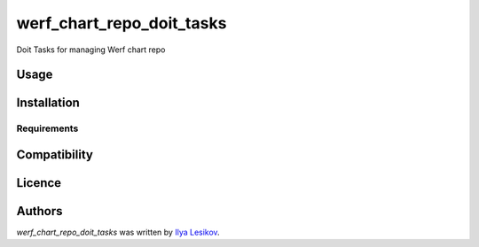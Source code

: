 werf_chart_repo_doit_tasks
==========================

.. image:: https://img.shields.io/pypi/v/werf_chart_repo_doit_tasks.svg
    :target: https://pypi.python.org/pypi/werf_chart_repo_doit_tasks
    :alt: Latest PyPI version

Doit Tasks for managing Werf chart repo

Usage
-----

Installation
------------

Requirements
^^^^^^^^^^^^

Compatibility
-------------

Licence
-------

Authors
-------

`werf_chart_repo_doit_tasks` was written by `Ilya Lesikov <ilya@lesikov.com>`_.
